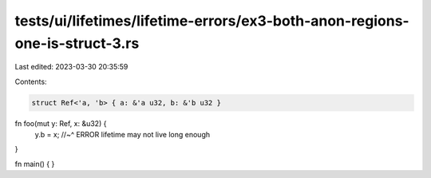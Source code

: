 tests/ui/lifetimes/lifetime-errors/ex3-both-anon-regions-one-is-struct-3.rs
===========================================================================

Last edited: 2023-03-30 20:35:59

Contents:

.. code-block:: rs

    struct Ref<'a, 'b> { a: &'a u32, b: &'b u32 }

fn foo(mut y: Ref, x: &u32) {
    y.b = x;
    //~^ ERROR lifetime may not live long enough
}

fn main() { }


